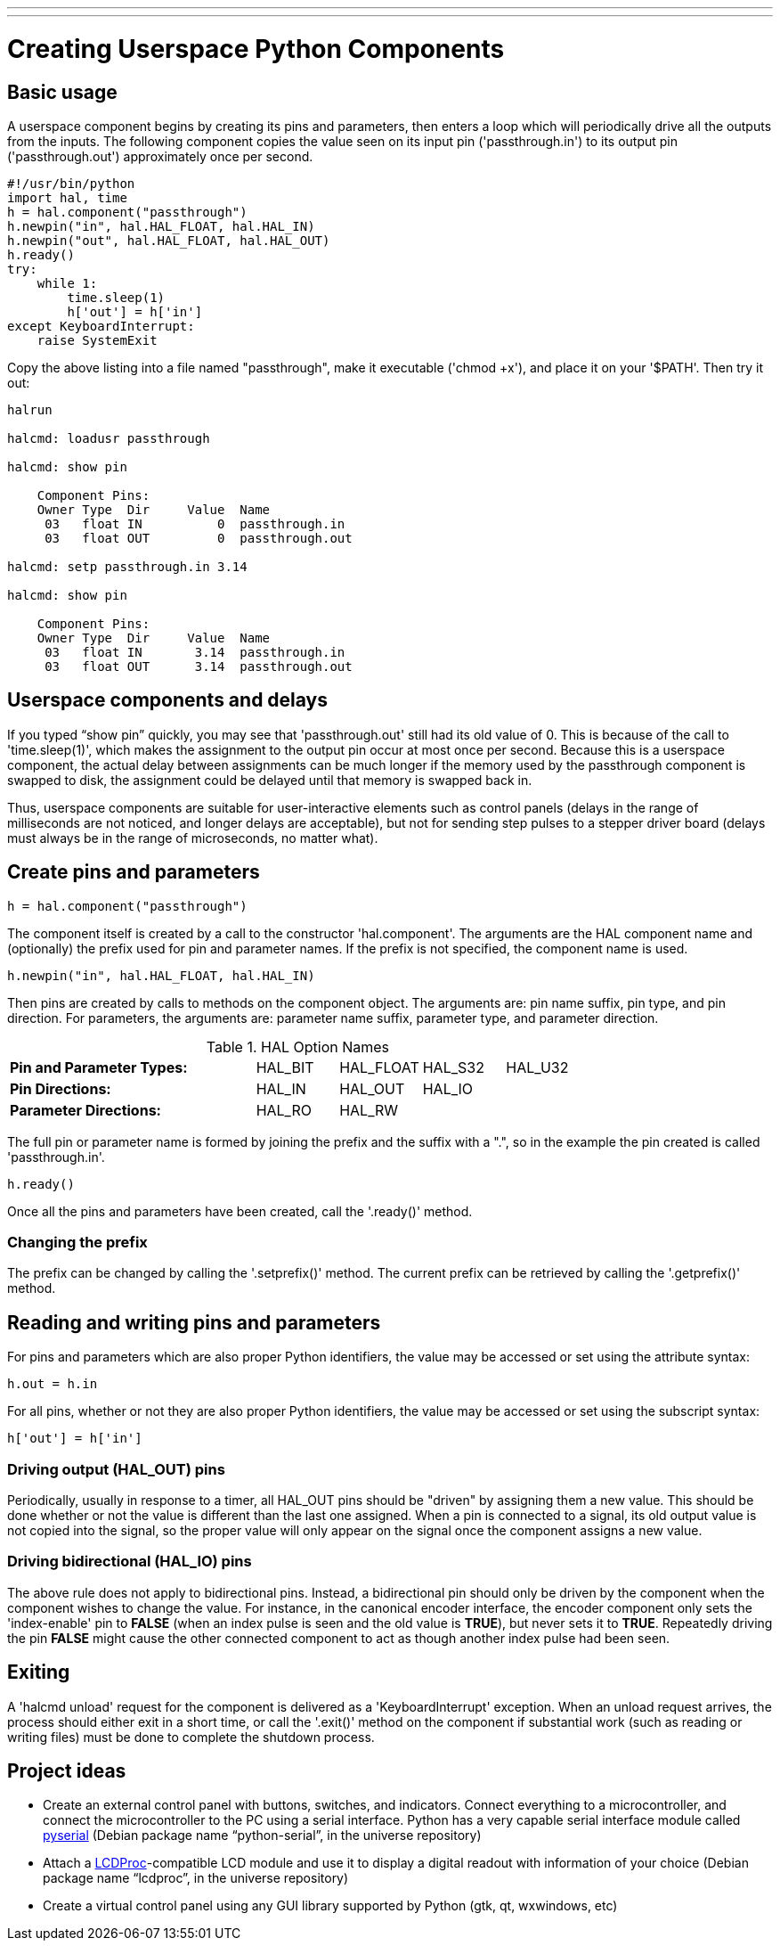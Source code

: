 ---
---

:skip-front-matter:

= Creating Userspace Python Components
:toc:


== Basic usage

A userspace component begins by creating its pins and parameters, then
enters a loop which will periodically drive all the outputs from the
inputs. The following component copies the value seen on its input pin
('passthrough.in') to its output pin ('passthrough.out') approximately
once per second.

[source,c]
----
#!/usr/bin/python
import hal, time
h = hal.component("passthrough")
h.newpin("in", hal.HAL_FLOAT, hal.HAL_IN)
h.newpin("out", hal.HAL_FLOAT, hal.HAL_OUT)
h.ready()
try:
    while 1:
        time.sleep(1)
        h['out'] = h['in']
except KeyboardInterrupt:
    raise SystemExit
----

Copy the above listing into a file named "passthrough", make it
executable ('chmod +x'), and place it on your '$PATH'. Then try it out:

[source]
----
halrun

halcmd: loadusr passthrough

halcmd: show pin

    Component Pins: 
    Owner Type  Dir     Value  Name 
     03   float IN          0  passthrough.in 
     03   float OUT         0  passthrough.out 

halcmd: setp passthrough.in 3.14 

halcmd: show pin

    Component Pins: 
    Owner Type  Dir     Value  Name 
     03   float IN       3.14  passthrough.in 
     03   float OUT      3.14  passthrough.out 
----

== Userspace components and delays

If you typed “show pin” quickly, you may see that 'passthrough.out' 
still had its old value of 0. This is because of the call to
'time.sleep(1)', which makes the assignment to the output pin occur at
most once per second. Because this is a userspace component, the actual
delay between assignments can be much longer if the
memory used by the passthrough component is swapped to disk, the
assignment could be delayed until that memory is swapped back in.

Thus, userspace components are suitable for user-interactive elements
such as control panels (delays in the range of milliseconds are not
noticed, and longer delays are acceptable), but not for sending step
pulses to a stepper driver board (delays must always be in the range of
microseconds, no matter what).

== Create pins and parameters

[source]
----
h = hal.component("passthrough")
----

The component itself is created by a call to the constructor
'hal.component'. The arguments are the HAL component name and
(optionally) the
prefix used for pin and parameter names. If the prefix is not
specified, the component name is used.

[source]
----
h.newpin("in", hal.HAL_FLOAT, hal.HAL_IN)
----

Then pins are created by calls to methods on the component object. The
arguments are: pin name suffix, pin type, and pin direction. For
parameters, the arguments are: parameter name suffix, parameter type,
and parameter direction.

.HAL Option Names[[cap:HAL-Option-Names]]
[width="100%",cols="<3s,4*<"]
|===========================================================
|Pin and Parameter Types: |HAL_BIT |HAL_FLOAT |HAL_S32 |HAL_U32
|Pin Directions:          |HAL_IN  |HAL_OUT   |HAL_IO  |
|Parameter Directions:    |HAL_RO  |HAL_RW    |        |
|===========================================================

The full pin or parameter name is formed by joining the prefix and the
suffix with a ".", so in the example the pin created is called
'passthrough.in'.

[source]
----
h.ready()
----

Once all the pins and parameters have been created, call the
'.ready()' method.

=== Changing the prefix

The prefix can be changed by calling the '.setprefix()' method. The
current prefix can be retrieved by calling the '.getprefix()' method.

== Reading and writing pins and parameters

For pins and parameters which are also proper Python identifiers, the
value may be accessed or set using the attribute syntax:

[source]
----
h.out = h.in
----

For all pins, whether or not they are also proper Python identifiers,
the value may be accessed or set using the subscript syntax:

[source]
----
h['out'] = h['in']
----

=== Driving output (HAL_OUT) pins

Periodically, usually in response to a timer, all HAL_OUT pins should
be "driven" by assigning them a new value. This should be done whether
or not the value is different than the last one assigned. When a pin is
connected to a signal, its old output value is not copied into the
signal, so the proper value will only appear on the signal once the
component assigns a new value.

=== Driving bidirectional (HAL_IO) pins

The above rule does not apply to bidirectional pins. Instead, a
bidirectional pin should only be driven by the component when the
component wishes to change the value. For instance, in the canonical
encoder interface, the encoder component only sets the 'index-enable'
pin to *FALSE* (when an index pulse is seen and the old value is
*TRUE*), but never sets it to *TRUE*. Repeatedly driving the pin
*FALSE*  might cause the other connected component to act as though
another index pulse had been seen. 

== Exiting

A 'halcmd unload' request for the component is delivered as a 
'KeyboardInterrupt' exception. When an unload request arrives, the 
process should either 
exit in a short time, or call the '.exit()' method on the component 
if substantial work (such as reading or 
writing files) must be done to complete the shutdown process.

== Project ideas

* Create an external control panel with buttons, switches, and
   indicators. Connect everything to a microcontroller, and connect the
   microcontroller to the PC using a serial interface. Python has a very
   capable serial interface module called
   http://pyserial.sourceforge.net/[pyserial] 
   (Debian package name “python-serial”, in the universe repository)
* Attach a http://lcdproc.omnipotent.net/[LCDProc]-compatible LCD module
   and use it to display a digital readout with information of your choice
   (Debian package name “lcdproc”, in the universe repository)
* Create a virtual control panel using any GUI library supported by
   Python (gtk, qt, wxwindows, etc)
